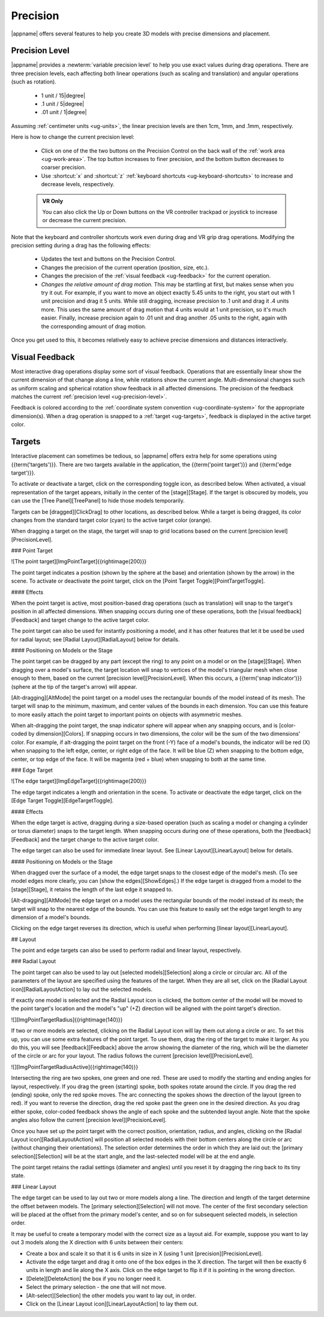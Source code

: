 Precision
---------

|appname| offers several features to help you create 3D models with precise
dimensions and placement.

.. _ug-precision-level:

Precision Level
...............

|appname| provides a :newterm:`variable precision level` to help you use exact
values during drag operations. There are three precision levels, each affecting
both linear operations (such as scaling and translation) and angular operations
(such as rotation).

  -   1 unit / 15\ |degree|
  -  .1 unit /  5\ |degree|
  - .01 unit /  1\ |degree|

Assuming :ref:`centimeter units <ug-units>`, the linear precision levels are
then 1cm, 1mm, and .1mm, respectively.

.. incimage:: /images/PrecisionControl.jpg 200px right

Here is how to change the current precision level:

  - Click on one of the the two buttons on the Precision Control on the back
    wall of the :ref:`work area <ug-work-area>`. The top button increases to
    finer precision, and the bottom button decreases to coarser precision.
  - Use :shortcut:`x` and :shortcut:`z` :ref:`keyboard shortcuts
    <ug-keyboard-shortcuts>` to increase and decrease levels, respectively.

  .. admonition:: VR Only

     You can also click the Up or Down buttons on the VR controller trackpad or
     joystick to increase or decrease the current precision.

Note that the keyboard and controller shortcuts work even during drag and VR
grip drag operations. Modifying the precision setting during a drag has the
following effects:

  - Updates the text and buttons on the Precision Control.
  - Changes the precision of the current operation (position, size, etc.).
  - Changes the precision of the :ref:`visual feedback <ug-feedback>` for the
    current operation.
  - :emphasis:`Changes the relative amount of drag motion.` This may be
    startling at first, but makes sense when you try it out. For example, if
    you want to move an object exactly 5.45 units to the right, you start out
    with 1 unit precision and drag it 5 units. While still dragging, increase
    precision to .1 unit and drag it .4 units more. This uses the same amount
    of drag motion that 4 units would at 1 unit precision, so it's much
    easier. Finally, increase precision again to .01 unit and drag another .05
    units to the right, again with the corresponding amount of drag motion.

Once you get used to this, it becomes relatively easy to achieve precise
dimensions and distances interactively.

.. _ug-feedback:

Visual Feedback
...............

.. incimage:: /images/AngularFeedback.jpg 200px right
.. incimage:: /images/LinearFeedback.jpg 200px right


Most interactive drag operations display some sort of visual feedback.
Operations that are essentially linear show the current dimension of that
change along a line, while rotations show the current angle. Multi-dimensional
changes such as uniform scaling and spherical rotation show feedback in all
affected dimensions. The precision of the feedback matches the current
:ref:`precision level <ug-precision-level>`.

Feedback is colored according to the :ref:`coordinate system convention
<ug-coordinate-system>` for the appropriate dimension(s). When a drag operation
is snapped to a :ref:`target <ug-targets>`, feedback is displayed in the active
target color.

.. _ug-targets:

Targets
.......

.. todo::
   Ended here.

Interactive placement can sometimes be tedious, so |appname| offers extra help
for some operations using {{term('targets')}}. There are two targets available
in the application, the {{term('point target')}} and {{term('edge target')}}.

To activate or deactivate a target, click on the corresponding toggle icon, as
described below. When activated, a visual representation of the target appears,
initially in the center of the [stage][Stage]. If the target is obscured by
models, you can use the [Tree Panel][TreePanel] to hide those models
temporarily.

Targets can be [dragged][ClickDrag] to other locations, as described
below. While a target is being dragged, its color changes from the standard
target color (cyan) to the active target color (orange).

When dragging a target on the stage, the target will snap to grid locations
based on the current [precision level][PrecisionLevel].

### Point Target

![The point target][ImgPointTarget]{{rightimage(200)}}

The point target indicates a position (shown by the sphere at the base) and
orientation (shown by the arrow) in the scene. To activate or deactivate the
point target, click on the [Point Target Toggle][PointTargetToggle].

#### Effects

When the point target is active, most position-based drag operations (such as
translation) will snap to the target's position in all affected dimensions.
When snapping occurs during one of these operations, both the [visual
feedback][Feedback] and target change to the active target color.

The point target can also be used for instantly positioning a model, and it has
other features that let it be used be used for radial layout; see [Radial
Layout][RadialLayout] below for details.

#### Positioning on Models or the Stage

The point target can be dragged by any part (except the ring) to any point on a
model or on the [stage][Stage]. When dragging over a model's surface, the
target location will snap to vertices of the model's triangular mesh when close
enough to them, based on the current [precision level][PrecisionLevel]. When
this occurs, a {{term('snap indicator')}} (sphere at the tip of the target's
arrow) will appear.

[Alt-dragging][AltMode] the point target on a model uses the rectangular bounds
of the model instead of its mesh. The target will snap to the minimum, maximum,
and center values of the bounds in each dimension. You can use this feature to
more easily attach the point target to important points on objects with
asymmetric meshes.

When alt-dragging the point target, the snap indicator sphere will appear when
any snapping occurs, and is [color-coded by dimension][Colors]. If snapping
occurs in two dimensions, the color will be the sum of the two dimensions'
color. For example, if alt-dragging the point target on the front (-Y) face of
a model's bounds, the indicator will be red (X) when snapping to the left edge,
center, or right edge of the face. It will be blue (Z) when snapping to the
bottom edge, center, or top edge of the face. It will be magenta (red + blue)
when snapping to both at the same time.

### Edge Target

![The edge target][ImgEdgeTarget]{{rightimage(200)}}

The edge target indicates a length and orientation in the scene. To activate or
deactivate the edge target, click on the [Edge Target
Toggle][EdgeTargetToggle].

#### Effects

When the edge target is active, dragging during a size-based operation (such as
scaling a model or changing a cylinder or torus diameter) snaps to the target
length. When snapping occurs during one of these operations, both the
[feedback][Feedback] and the target change to the active target color.

The edge target can also be used for immediate linear layout. See [Linear
Layout][LinearLayout] below for details.

#### Positioning on Models or the Stage

When dragged over the surface of a model, the edge target snaps to the closest
edge of the model's mesh. (To see model edges more clearly, you can [show the
edges][ShowEdges].) If the edge target is dragged from a model to the
[stage][Stage], it retains the length of the last edge it snapped to.

[Alt-dragging][AltMode] the edge target on a model uses the rectangular bounds
of the model instead of its mesh; the target will snap to the nearest edge of
the bounds. You can use this feature to easily set the edge target length to
any dimension of a model's bounds.

Clicking on the edge target reverses its direction, which is useful when
performing [linear layout][LinearLayout].

## Layout

The point and edge targets can also be used to perform radial and linear
layout, respectively.

### Radial Layout

The point target can also be used to lay out [selected models][Selection] along
a circle or circular arc. All of the parameters of the layout are specified
using the features of the target. When they are all set, click on the [Radial
Layout icon][RadialLayoutAction] to lay out the selected models.

If exactly one model is selected and the Radial Layout icon is clicked, the
bottom center of the model will be moved to the point target's location and the
model's "up" (+Z) direction will be aligned with the point target's direction.

![][ImgPointTargetRadius]{{rightimage(140)}}

If two or more models are selected, clicking on the Radial Layout icon will lay
them out along a circle or arc. To set this up, you can use some extra features
of the point target. To use them, drag the ring of the target to make it
larger. As you do this, you will see [feedback][Feedback] above the arrow
showing the diameter of the ring, which will be the diameter of the circle or
arc for your layout. The radius follows the current [precision
level][PrecisionLevel].

![][ImgPointTargetRadiusActive]{{rightimage(140)}}

Intersecting the ring are two spokes, one green and one red. These are used to
modify the starting and ending angles for layout, respectively. If you drag the
green (starting) spoke, both spokes rotate around the circle. If you drag the
red (ending) spoke, only the red spoke moves. The arc connecting the spokes
shows the direction of the layout (green to red). If you want to reverse the
direction, drag the red spoke past the green one in the desired direction. As
you drag either spoke, color-coded feedback shows the angle of each spoke and
the subtended layout angle.  Note that the spoke angles also follow the current
[precision level][PrecisionLevel].

Once you have set up the point target with the correct position, orientation,
radius, and angles, clicking on the [Radial Layout icon][RadialLayoutAction]
will position all selected models with their bottom centers along the circle or
arc (without changing their orientations). The selection order determines the
order in which they are laid out: the [primary selection][Selection] will be at
the start angle, and the last-selected model will be at the end angle.

The point target retains the radial settings (diameter and angles) until you
reset it by dragging the ring back to its tiny state.

### Linear Layout

The edge target can be used to lay out two or more models along a line. The
direction and length of the target determine the offset between models. The
[primary selection][Selection] will not move. The center of the first secondary
selection will be placed at the offset from the primary model's center, and so
on for subsequent selected models, in selection order.

It may be useful to create a temporary model with the correct size as a layout
aid. For example, suppose you want to lay out 3 models along the X direction
with 6 units between their centers:

+ Create a box and scale it so that it is 6 units in size in X (using 1 unit
  [precision][PrecisionLevel].
+ Activate the edge target and drag it onto one of the box edges in the X
  direction. The target will then be exactly 6 units in length and lie along
  the X axis. Click on the edge target to flip it if it is pointing in the
  wrong direction.
+ [Delete][DeleteAction] the box if you no longer need it.
+ Select the primary selection - the one that will not move.
+ [Alt-select][Selection] the other models you want to lay out, in order.
+ Click on the [Linear Layout icon][LinearLayoutAction] to lay them out.
